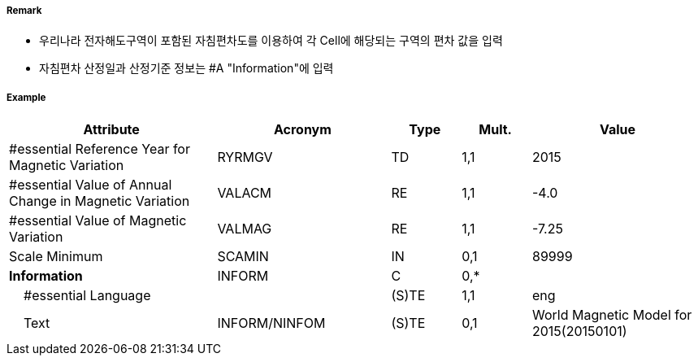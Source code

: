 // tag::MagneticVariation[]
===== Remark

- 우리나라 전자해도구역이 포함된 자침편차도를 이용하여 각 Cell에 해당되는 구역의 편차 값을 입력 
- 자침편차 산정일과 산정기준 정보는 #A "Information"에 입력

===== Example
[cols="30,25,10,10,25", options="header"]
|===
|Attribute |Acronym |Type |Mult. |Value

|#essential Reference Year for Magnetic Variation|RYRMGV|TD|1,1| 2015
|#essential Value of Annual Change in Magnetic Variation|VALACM|RE|1,1| -4.0 
|#essential Value of Magnetic Variation|VALMAG|RE|1,1| -7.25
|Scale Minimum|SCAMIN|IN|0,1| 89999
|**Information**|INFORM|C|0,*| 
|    #essential Language||(S)TE|1,1| eng 
|    Text|INFORM/NINFOM|(S)TE|0,1| World Magnetic Model for 2015(20150101)
|===

// end::MagneticVariation[]

